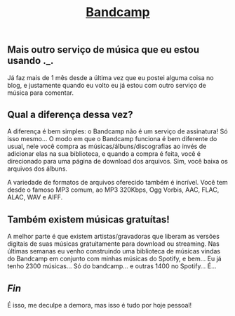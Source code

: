 #+TITLE: [[../index.html][Bandcamp]]

** Mais outro serviço de música que eu estou usando ._.
Já faz mais de 1 mês desde a última vez que eu postei alguma coisa no blog, e justamente quando eu volto eu já estou com outro serviço de música para comentar.

** Qual a diferença dessa vez?
A diferença é bem simples: o Bandcamp não é um serviço de assinatura! Só isso mesmo… O modo em que o Bandcamp funciona é bem diferente do usual, nele você compra as músicas/álbuns/discografias ao invés de adicionar elas na sua biblioteca, e quando a compra é feita, você é direcionado para uma página de download dos arquivos. Sim, você baixa os arquivos dos álbuns.

A variedade de formatos de arquivos oferecido também é incrível. Você tem desde o famoso MP3 comum, ao MP3 320Kbps, Ogg Vorbis, AAC, FLAC, ALAC, WAV e AIFF.

** Também existem músicas gratuítas!
A melhor parte é que existem artistas/gravadoras que liberam as versões digitais de suas músicas gratuitamente para download ou streaming. Nas últimas semanas eu venho construindo uma biblioteca de músicas vindas do Bandcamp em conjunto com minhas músicas do Spotify, e bem… Eu já tenho 2300 músicas… Só do bandcamp… e outras 1400 no Spotify… É…

** /Fin/
É isso, me deculpe a demora, mas isso é tudo por hoje pessoal!
